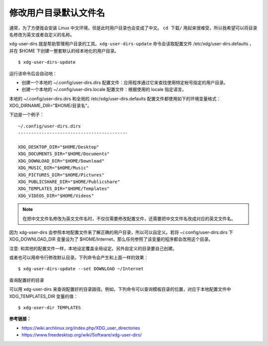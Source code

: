 修改用户目录默认文件名
#############################################

通常，为了方便我会安装 Linux 中文环境，但是此时用户目录也会变成了中文。
``cd 下载/`` 用起来很难受，所以我希望可以将目录名修改为英文或者自定义的名称。

xdg-user-dirs 就是帮助管理用户目录的工具。``xdg-user-dirs-update`` 命令会读取配置文件 /etc/xdg/user-dirs.defaults ，并在 $HOME 下创建一整套默认的经本地化的用户目录。

.. highlight:: none

::

    $ xdg-user-dirs-update

运行该命令后会自动地：

* 创建一个本地的 ~/.config/user-dirs.dirs 配置文件：应用程序通过它来查找使用特定帐号指定的用户目录。

* 创建一个本地的 ~/.config/user-dirs.locale 配置文件：根据使用的 locale 指定语言。

本地的 ~/.config/user-dirs.dirs 和全局的 /etc/xdg/user-dirs.defaults 配置文件都使用如下的环境变量格式： XDG_DIRNAME_DIR="$HOME/目录名"。

下边是一个例子：

::

    ~/.config/user-dirs.dirs
    ------------------------------------------

    XDG_DESKTOP_DIR="$HOME/Desktop"
    XDG_DOCUMENTS_DIR="$HOME/Documents"
    XDG_DOWNLOAD_DIR="$HOME/Download"
    XDG_MUSIC_DIR="$HOME/Music"
    XDG_PICTURES_DIR="$HOME/Pictures"
    XDG_PUBLICSHARE_DIR="$HOME/Publicshare"
    XDG_TEMPLATES_DIR="$HOME/Templates"
    XDG_VIDEOS_DIR="$HOME/Videos"


.. note::

    在把中文文件名修改为英文文件名时，不仅仅需要修改配置文件，还需要把中文文件名改成对应的英文文件名。


因为 xdg-user-dirs 会参照本地配置文件来了解正确的用户目录，所以可以自定义。若将 ~/.config/user-dirs.dirs 下 XDG_DOWNLOAD_DIR 变量设为了 $HOME/Internet，那么任何参照了该变量的程序都会改用这个目录。

注意: 和其他的配置文件一样，本地设定覆盖全局设定。另外自定义的目录要自己创建。

或者也可以用命令行修改默认目录。下列命令会产生和上面一样的效果：

::

    $ xdg-user-dirs-update --set DOWNLOAD ~/Internet

查询配置好的目录

可以用 xdg-user-dirs 来查询配置好的目录路径。例如，下列命令可以查询模板目录的位置，对应于本地配置文件中 XDG_TEMPLATES_DIR 变量的值：

::

    $ xdg-user-dir TEMPLATES


**参考链接：**

* https://wiki.archlinux.org/index.php/XDG_user_directories
* https://www.freedesktop.org/wiki/Software/xdg-user-dirs/
